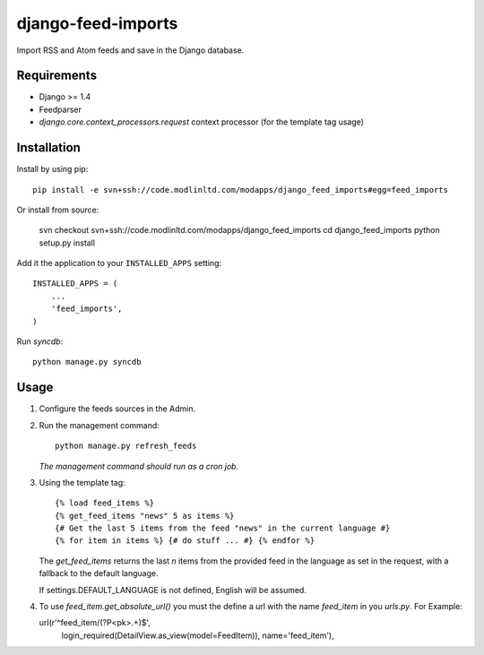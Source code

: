===================
django-feed-imports
===================

Import RSS and Atom feeds and save in the Django database.

Requirements
============

* Django >= 1.4
* Feedparser
* `django.core.context_processors.request` context processor (for the template
  tag usage)

Installation
============

Install by using pip::

  pip install -e svn+ssh://code.modlinltd.com/modapps/django_feed_imports#egg=feed_imports

Or install from source:

    svn checkout svn+ssh://code.modlinltd.com/modapps/django_feed_imports
    cd django_feed_imports
    python setup.py install

Add it the application to your ``INSTALLED_APPS`` setting::

    INSTALLED_APPS = (
        ...
        'feed_imports',
    )

Run `syncdb`::

    python manage.py syncdb

Usage
=====

#. Configure the feeds sources in the Admin.
#. Run the management command::

    python manage.py refresh_feeds

   *The management command should run as a cron job.*
#. Using the template tag::

    {% load feed_items %}
    {% get_feed_items "news" 5 as items %}
    {# Get the last 5 items from the feed "news" in the current language #}
    {% for item in items %} {# do stuff ... #} {% endfor %}

   The `get_feed_items` returns the last `n` items from the provided feed in
   the language as set in the request, with a fallback to the default language.

   If settings.DEFAULT_LANGUAGE is not defined, English will be assumed.

#. To use `feed_item.get_absolute_url()` you must the define a url with the
   name `feed_item` in you `urls.py`. For Example::

   url(r'^feed_item/(?P<pk>.+)$',
        login_required(DetailView.as_view(model=FeedItem)),
        name='feed_item'),
